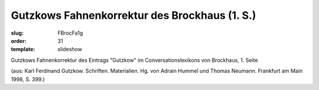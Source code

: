 Gutzkows Fahnenkorrektur des Brockhaus (1. S.)
==============================================

:slug: FBrocFa1g
:order: 31
:template: slideshow

Gutzkows Fahnenkorrektur des Eintrags "Gutzkow" im Conversationslexikons von Brockhaus, 1. Seite

.. class:: source

  (aus: Karl Ferdinand Gutzkow. Schriften. Materialien. Hg. von Adrain Hummel und Thomas Neumann. Frankfurt am Main 1998, S. 399.)
